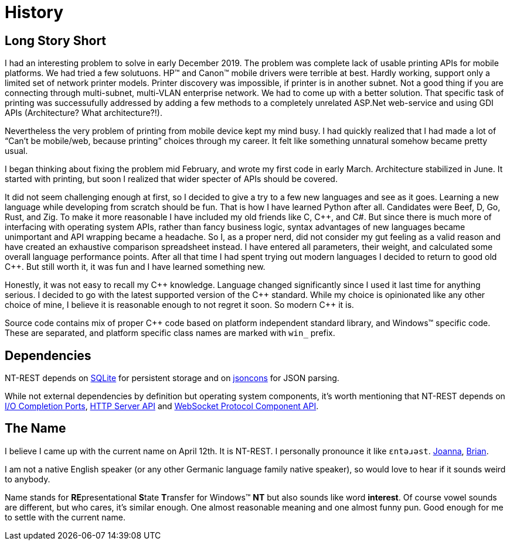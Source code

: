 = History

== Long Story Short

I had an interesting problem to solve in early December 2019.
The problem was complete lack of usable printing APIs for mobile platforms.
We had tried a few solutuons.
HP(TM) and Canon(TM) mobile drivers were terrible at best.
Hardly working, support only a limited set of network printer models.
Printer discovery was impossible, if printer is in another subnet.
Not a good thing if you are connecting through multi-subnet, multi-VLAN enterprise network.
We had to come up with a better solution.
That  specific task of printing was successufully addressed by adding a few methods to a completely unrelated ASP.Net web-service and using GDI APIs (Architecture? What architecture?!).

Nevertheless the very problem of printing from mobile device kept my mind busy.
I had quickly realized that I had made a lot of "`Can't be mobile/web, because printing`" choices through my career.
It felt like something unnatural somehow became pretty usual.

I began thinking about fixing the problem mid February, and wrote my first code in early March.
Architecture stabilized in June.
It started with printing, but soon I realized that wider specter of APIs should be covered.

It did not seem challenging enough at first, so I decided to give a try to a few new languages and see as it goes.
Learning a new language while developing from scratch should be fun.
That is how I have learned Python after all.
Candidates were Beef, D, Go, Rust, and Zig.
To make it more reasonable I have included my old friends like C, C{plus}{plus}, and C#.
But since there is much more of interfacing with operating system APIs, rather than fancy business logic, syntax advantages of new languages became unimportant and API wrapping became a headache.
So I, as a proper nerd, did not consider my gut feeling as a valid reason and have created an exhaustive comparison spreadsheet instead.
I have entered all parameters, their weight, and calculated some overall language performance points.
After all that time I had spent trying out modern languages I decided to return to good old C{plus}{plus}.
But still worth it, it was fun and I have learned something new.

Honestly, it was not easy to recall my C{plus}{plus} knowledge.
Language changed significantly since I used it last time for anything serious.
I decided to go with the latest supported version of the C{plus}{plus} standard.
While my choice is opinionated like any other choice of mine, I believe it is reasonable enough to not regret it soon.
So modern C{plus}{plus} it is.

Source code contains mix of proper C{plus}{plus} code based on platform independent standard library, and Windows(TM) specific code.
These are separated, and platform specific class names are marked with `win_` prefix.

== Dependencies

NT-REST depends on https://sqlite.org/index.html[SQLite^] for persistent storage and on https://github.com/danielaparker/jsoncons/[jsoncons^] for JSON parsing.

While not external dependencies by definition but operating system components, it's worth mentioning that NT-REST depends on https://docs.microsoft.com/en-us/windows/win32/fileio/i-o-completion-ports[I/O Completion Ports^], https://docs.microsoft.com/en-us/windows/win32/http/http-api-start-page[HTTP Server API^] and https://docs.microsoft.com/en-us/windows/win32/websock/web-socket-protocol-component-api-portal[WebSocket Protocol Component API^].

== The Name

I believe I came up with the current name on April 12th.
It is NT-REST.
I personally pronounce it like `ɛntəɹəst`. http://ipa-reader.xyz/?text=%C9%9Bnt%C9%99%C9%B9%C9%99st&voice=Joanna[Joanna^], http://ipa-reader.xyz/?text=%C9%9Bnt%C9%99%C9%B9%C9%99st&voice=Brian[Brian^].

I am not a native English speaker (or any other Germanic language family native speaker), so would love to hear if it sounds weird to anybody.

Name stands for **RE**presentational **S**tate **T**ransfer for Windows(TM) **NT** but also sounds like word *interest*.
Of course vowel sounds are different, but who cares, it's similar enough.
One almost reasonable meaning and one almost funny pun.
Good enough for me to settle with the current name.
